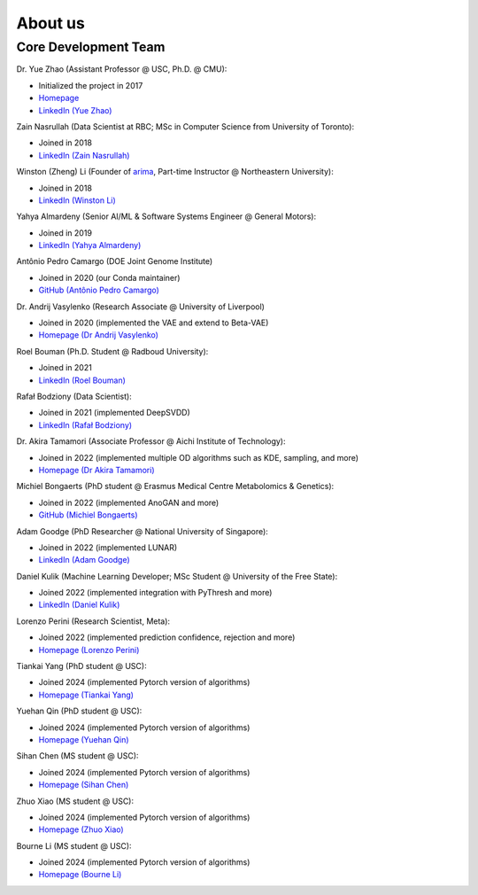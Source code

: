 About us
========


Core Development Team
---------------------

Dr. Yue Zhao (Assistant Professor @ USC, Ph.D. @ CMU):

- Initialized the project in 2017
- `Homepage <https://viterbi-web.usc.edu/~yzhao010/>`_
- `LinkedIn (Yue Zhao) <https://www.linkedin.com/in/yzhao062/>`_

Zain Nasrullah (Data Scientist at RBC; MSc in Computer Science from University of Toronto):

- Joined in 2018
- `LinkedIn (Zain Nasrullah) <https://www.linkedin.com/in/zain-nasrullah-097a2b85>`_

Winston (Zheng) Li (Founder of `arima <https://www.arimadata.com/>`_, Part-time Instructor @ Northeastern University):

- Joined in 2018
- `LinkedIn (Winston Li) <https://www.linkedin.com/in/winstonl>`_

Yahya Almardeny (Senior AI/ML & Software Systems Engineer @ General Motors):

- Joined in 2019
- `LinkedIn (Yahya Almardeny) <https://www.linkedin.com/in/yahya-almardeny/>`_

Antônio Pedro Camargo (DOE Joint Genome Institute)

- Joined in 2020 (our Conda maintainer)
- `GitHub (Antônio Pedro Camargo) <https://github.com/apcamargo>`_

Dr. Andrij Vasylenko (Research Associate @ University of Liverpool)

- Joined in 2020 (implemented the VAE and extend to Beta-VAE)
- `Homepage (Dr Andrij Vasylenko) <https://www.liverpool.ac.uk/chemistry/staff/andrij-vasylenko/>`_

Roel Bouman (Ph.D. Student @ Radboud University):

- Joined in 2021
- `LinkedIn (Roel Bouman) <https://nl.linkedin.com/in/roel-bouman-18b5b9167>`_

Rafał Bodziony (Data Scientist):

- Joined in 2021 (implemented DeepSVDD)
- `LinkedIn (Rafał Bodziony) <https://pl.linkedin.com/in/rafalbodziony>`_

Dr. Akira Tamamori (Associate Professor @ Aichi Institute of Technology):

- Joined in 2022 (implemented multiple OD algorithms such as KDE, sampling, and more)
- `Homepage (Dr Akira Tamamori) <https://researchmap.jp/tamamori?lang=en>`_

Michiel Bongaerts (PhD student @ Erasmus Medical Centre Metabolomics & Genetics):

- Joined in 2022 (implemented AnoGAN and more)
- `GitHub (Michiel Bongaerts) <https://github.com/mbongaerts>`_

Adam Goodge (PhD Researcher @ National University of Singapore):

- Joined in 2022 (implemented LUNAR)
- `LinkedIn (Adam Goodge) <https://www.linkedin.com/in/adam-goodge-33908691/>`_

Daniel Kulik (Machine Learning Developer; MSc Student @ University of the Free State):

- Joined 2022 (implemented integration with PyThresh and more)
- `LinkedIn (Daniel Kulik) <https://www.linkedin.com/in/daniel-kulik-148256223>`_

Lorenzo Perini (Research Scientist, Meta):

- Joined 2022 (implemented prediction confidence, rejection and more)
- `Homepage (Lorenzo Perini) <https://lorenzo-perini.github.io/>`_

Tiankai Yang (PhD student @ USC):

- Joined 2024 (implemented Pytorch version of algorithms)
- `Homepage (Tiankai Yang) <https://www.linkedin.com/in/tiankai-yang/>`_

Yuehan Qin (PhD student @ USC):

- Joined 2024 (implemented Pytorch version of algorithms)
- `Homepage (Yuehan Qin) <https://github.com/yqin43>`_

Sihan Chen (MS student @ USC):

- Joined 2024 (implemented Pytorch version of algorithms)
- `Homepage (Sihan Chen) <https://www.linkedin.com/in/chensihanlaura/>`_

Zhuo Xiao (MS student @ USC):

- Joined 2024 (implemented Pytorch version of algorithms)
- `Homepage (Zhuo Xiao) <https://www.linkedin.com/in/zhuox5/>`_

Bourne Li (MS student @ USC):

- Joined 2024 (implemented Pytorch version of algorithms)
- `Homepage (Bourne Li) <https://www.linkedin.com/in/bourne-li-a9a899231/>`_
